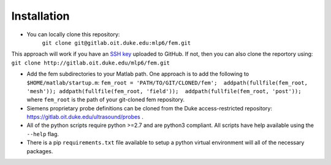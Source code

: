 Installation
============

- You can locally clone this repository:
   ``git clone git@gitlab.oit.duke.edu:mlp6/fem.git``

This approach will work if you have an `SSH
key <https://help.github.com/articles/generating-ssh-keys>`__ uploaded
to GitHub. If not, then you can also clone the reportory using:
``git clone http://gitlab.oit.duke.edu/mlp6/fem.git``

- Add the fem subdirectories to your Matlab path. One approach is to add the
  following to ``$HOME/matlab/startup.m``: ``fem_root =
  'PATH/TO/GIT/CLONED/fem';  addpath(fullfile(fem_root, 'mesh'));
  addpath(fullfile(fem_root, 'field'));  addpath(fullfile(fem_root, 'post'));``
  where ``fem_root`` is the path of your git-cloned fem repository.

- Siemens proprietary probe definitions can be cloned from the Duke
  access-restricted repository: https://gitlab.oit.duke.edu/ultrasound/probes .

- All of the python scripts require python >=2.7 and are python3 compliant. All
  scripts have help available using the ``--help`` flag.

- There is a pip ``requirements.txt`` file available to setup a python virtual
  environment will all of the necessary packages.
